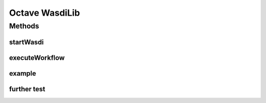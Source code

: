 .. TestReadTheDocs documentation master file, created by
   sphinx-quickstart on Mon Apr 19 16:00:28 2021.
   You can adapt this file completely to your liking, but it should at least
   contain the root `toctree` directive.
.. _Octave WasdiLib:

Octave WasdiLib
===========================================

Methods
------------------------------------------

startWasdi
^^^^^^^^^^^^^^^^^^^^^^^^^^^^^^^^^^^^^^^^
 .. mat:autofunction:: octavewasdilib::startWasdi

executeWorkflow
^^^^^^^^^^^^^^^^^^^^^^^^^^^^^^^^^^^^^^^^
 .. mat:autofunction:: octavewasdilib::executeWorkflow

example
^^^^^^^^^^^^^^^^^^^^^^^^^^^^^^^^^^^^^^^^
 .. mat:autofunction:: octavewasdilib::f_example



further test
^^^^^^^^^^^^^^^^^^^^^^^^^^^^^^^^^^^^^^^^
.. mat:autofunction:: octavewasdilib::my_static_function
